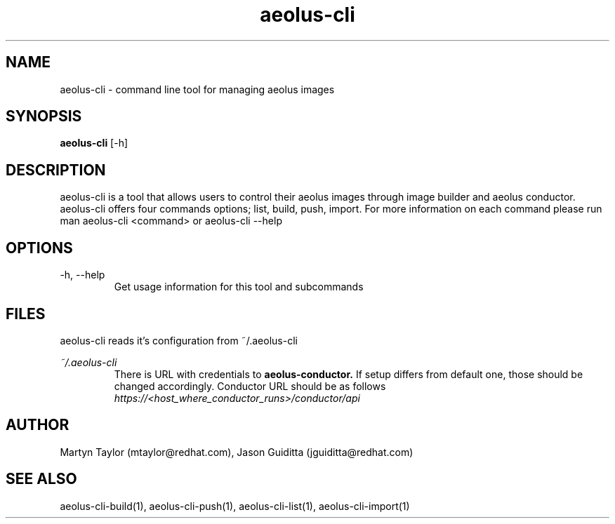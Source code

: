 .TH aeolus-cli 1  "July 07, 2011" "version 0.4" "USER COMMANDS"
.SH NAME
aeolus-cli \- command line tool for managing aeolus images
.SH SYNOPSIS
.B aeolus-cli
[\-h]
.SH DESCRIPTION
aeolus-cli is a tool that allows users to control their aeolus images through image builder and aeolus conductor. aeolus-cli offers four commands options; list, build, push, import. For more information on each command please run man aeolus-cli <command> or aeolus-cli --help
.SH OPTIONS
.TP
\-h, --help
Get usage information for this tool and subcommands
.SH FILES
.P
aeolus-cli reads it's configuration from ~/.aeolus-cli
.P
.I ~/.aeolus-cli
.RS
There is URL with credentials to
.B aeolus-conductor.
If setup differs from default one, those should be changed accordingly. Conductor URL should be as follows
.I https://<host_where_conductor_runs>/conductor/api
.RE
.SH AUTHOR
Martyn Taylor (mtaylor@redhat.com), Jason Guiditta (jguiditta@redhat.com)
.SH SEE ALSO
aeolus-cli-build(1), aeolus-cli-push(1), aeolus-cli-list(1), aeolus-cli-import(1)
